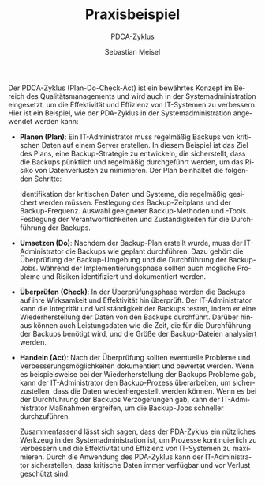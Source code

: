 :LaTeX_PROPERTIES:
#+LANGUAGE:              de
#+OPTIONS:     		 d:nil todo:nil pri:nil tags:nil
#+OPTIONS:	         H:4
#+LaTeX_CLASS: 	         orgstandard
#+LaTeX_CMD:             xelatex
:END:
:REVEAL_PROPERTIES:
#+REVEAL_ROOT: https://cdn.jsdelivr.net/npm/reveal.js
#+REVEAL_REVEAL_JS_VERSION: 4
#+REVEAL_THEME: league
#+REVEAL_EXTRA_CSS: ./mystyle.css
#+REVEAL_HLEVEL: 2
#+OPTIONS: timestamp:nil toc:nil num:nil
:END:

#+TITLE: Praxisbeispiel
#+SUBTITLE: PDCA-Zyklus
#+AUTHOR: Sebastian Meisel

Der PDCA-Zyklus (Plan-Do-Check-Act) ist ein bewährtes Konzept im Bereich des Qualitätsmanagements und wird auch in der Systemadministration eingesetzt, um die Effektivität und Effizienz von IT-Systemen zu verbessern. Hier ist ein Beispiel, wie der PDA-Zyklus in der Systemadministration angewendet werden kann:

- *Planen (Plan)*: Ein IT-Administrator muss regelmäßig Backups von kritischen Daten auf einem Server erstellen. In diesem Beispiel ist das Ziel des Plans, eine Backup-Strategie zu entwickeln, die sicherstellt, dass die Backups pünktlich und regelmäßig durchgeführt werden, um das Risiko von Datenverlusten zu minimieren. Der Plan beinhaltet die folgenden Schritte:

  Identifikation der kritischen Daten und Systeme, die regelmäßig gesichert werden müssen.
  Festlegung des Backup-Zeitplans und der Backup-Frequenz.
  Auswahl geeigneter Backup-Methoden und -Tools.
  Festlegung der Verantwortlichkeiten und Zuständigkeiten für die Durchführung der Backups.

- *Umsetzen (Do)*: Nachdem der Backup-Plan erstellt wurde, muss der IT-Administrator die Backups wie geplant durchführen. Dazu gehört die Überprüfung der Backup-Umgebung und die Durchführung der Backup-Jobs. Während der Implementierungsphase sollten auch mögliche Probleme und Risiken identifiziert und dokumentiert werden.

- *Überprüfen (Check)*: In der Überprüfungsphase werden die Backups auf ihre Wirksamkeit und Effektivität hin überprüft. Der IT-Administrator kann die Integrität und Vollständigkeit der Backups testen, indem er eine Wiederherstellung der Daten von den Backups durchführt. Darüber hinaus können auch Leistungsdaten wie die Zeit, die für die Durchführung der Backups benötigt wird, und die Größe der Backup-Dateien analysiert werden.

- *Handeln (Act)*: Nach der Überprüfung sollten eventuelle Probleme und Verbesserungsmöglichkeiten dokumentiert und bewertet werden. Wenn es beispielsweise bei der Wiederherstellung der Backups Probleme gab, kann der IT-Administrator den Backup-Prozess überarbeiten, um sicherzustellen, dass die Daten wiederhergestellt werden können. Wenn es bei der Durchführung der Backups Verzögerungen gab, kann der IT-Administrator Maßnahmen ergreifen, um die Backup-Jobs schneller durchzuführen.

  Zusammenfassend lässt sich sagen, dass der PDA-Zyklus ein nützliches Werkzeug in der Systemadministration ist, um Prozesse kontinuierlich zu verbessern und die Effektivität und Effizienz von IT-Systemen zu maximieren. Durch die Anwendung des PDA-Zyklus kann der IT-Administrator sicherstellen, dass kritische Daten immer verfügbar und vor Verlust geschützt sind.
